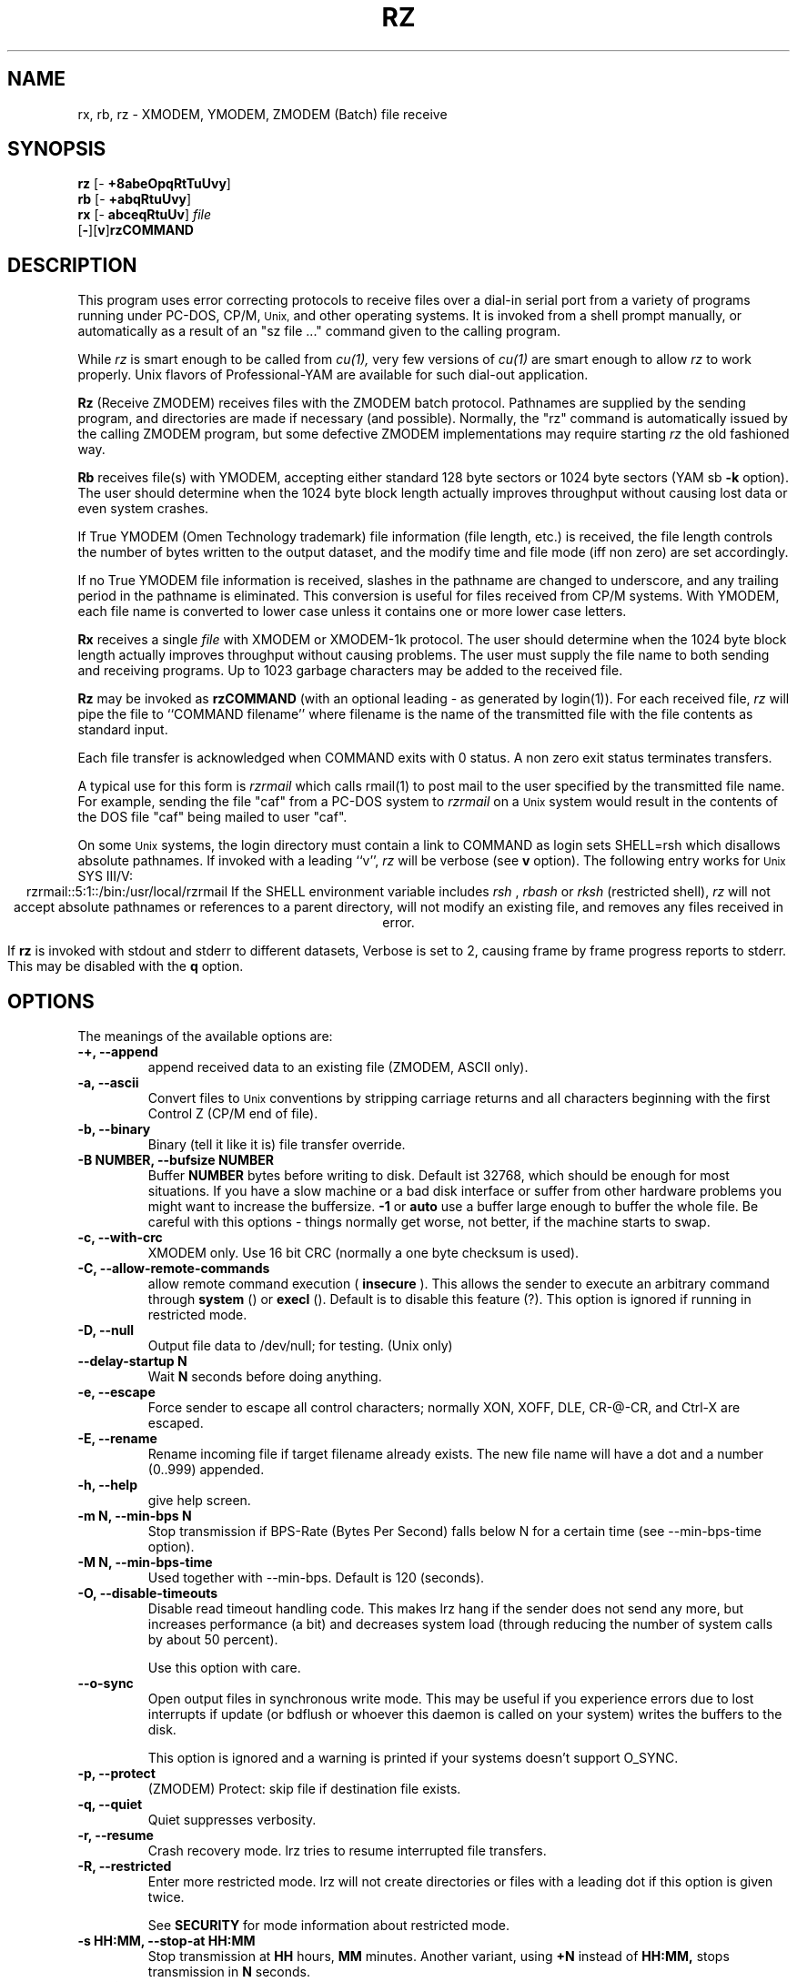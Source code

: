 '\"
'\" Revision Level 
'\" Last Delta     04-22-88
.TH RZ 1 OMEN
.SH NAME
rx, rb, rz \- XMODEM, YMODEM, ZMODEM (Batch) file receive
.SH SYNOPSIS
.B rz
.RB [\- "\ +8abeOpqRtTuUvy" ]
.br
.B rb
.RB [\- "\ +abqRtuUvy" ]
.br
.B rx
.RB [\- "\ abceqRtuUv" ]
.I file
.br
.RB [ \- ][ v ] rzCOMMAND
.SH DESCRIPTION
This program uses error correcting protocols to receive
files over a dial-in serial port from a variety of programs running under
PC-DOS, CP/M,
.SM Unix,
and other operating systems.
It is invoked from a shell prompt
manually, or automatically as a result of an
"sz file ..." command given to the calling program.

While
.I rz
is smart enough to be called from
.I cu(1),
very few versions of
.I cu(1)
are smart enough to allow
.I rz
to work properly.
Unix flavors of Professional-YAM are available for such dial-out application.


.B Rz
(Receive ZMODEM)
receives files with the ZMODEM batch protocol.
Pathnames are supplied by the sending program,
and directories are made if necessary (and possible).
Normally, the
"rz" command is automatically issued by the calling ZMODEM program,
but some defective ZMODEM implementations may require starting
.I rz
the old fashioned way.


.B Rb
receives file(s) with YMODEM,
accepting either standard 128 byte sectors or
1024 byte sectors
(YAM sb
.B -k
option).
The user should determine when
the 1024 byte block length
actually improves throughput without causing lost data
or even system crashes.

If True YMODEM (Omen Technology trademark) file information (file length, etc.)
is received,
the file length controls the number of bytes written to
the output dataset,
and the modify time and file mode
(iff non zero)
are set accordingly.

If no True YMODEM file information is received,
slashes in the pathname are changed to underscore,
and any trailing period in the pathname is eliminated.
This conversion is useful for files received from CP/M systems.
With YMODEM, each file name is converted to lower case
unless it contains one or more lower case letters.


.B Rx
receives a single
.I file
with XMODEM or XMODEM-1k protocol.
The user should determine when
the 1024 byte block length
actually improves throughput without causing problems.
The user must supply the file name to both sending and receiving programs.
Up to 1023 garbage characters may be added to the received file.


.B Rz
may be invoked as
.B rzCOMMAND
(with an optional leading \- as generated by login(1)).
For each received file,
.I rz
will pipe the file to ``COMMAND filename''
where filename is the name of the transmitted file
with the file contents as standard input.

Each file transfer is acknowledged when COMMAND exits with 0 status.
A non zero exit status terminates transfers.

A typical use for this form is
.I rzrmail
which calls rmail(1)
to post mail to the user specified by the transmitted file name.
For example, sending the file "caf" from a PC-DOS system to
.I rzrmail
on a
.SM Unix
system
would result in the contents of the DOS file "caf" being mailed to user "caf".

On some
.SM Unix
systems, the login directory must contain a link to
COMMAND as login sets SHELL=rsh which disallows absolute
pathnames.
If invoked with a leading ``v'',
.I rz
will be verbose (see 
.B v
option).
The following entry works for
.SM Unix
SYS III/V:
.ce
rzrmail::5:1::/bin:/usr/local/rzrmail
If the SHELL environment variable includes
.I "rsh"
,
.I "rbash"
or
.I "rksh"
(restricted shell),
.I rz
will not accept absolute pathnames
or references to a parent directory,
will not modify an existing file, and
removes any files received in error.

If
.B rz
is invoked with stdout and stderr to different datasets,
Verbose is set to 2, causing frame by frame progress reports
to stderr.
This may be disabled with the
.B q
option.

.SH OPTIONS
The meanings of the available options are:
.PP
.PD 0
.TP
.B "-+, --append"
append received data to an existing file (ZMODEM, ASCII only).
.TP
.B "-a, --ascii"
Convert files to
.SM Unix
conventions by stripping carriage returns and all characters
beginning with the first Control Z (CP/M end of file).
.TP
.B "-b, --binary"
Binary
(tell it like it is)
file transfer override.
.TP
.B "-B NUMBER, --bufsize NUMBER"
Buffer 
.B NUMBER
bytes before writing to disk. Default ist 32768, which should be enough
for most situations. If you have a slow machine or a bad disk interface
or suffer from other hardware problems you might want to increase
the buffersize.
.B -1
or
.B auto
use a buffer large enough to buffer the whole file. Be careful with this
options - things normally get worse, not better, if the machine starts
to swap.
.TP
.B "-c, --with-crc"
XMODEM only. Use 16 bit CRC (normally a one byte checksum is used).
.TP
.B "-C, --allow-remote-commands"
allow remote command execution (
.B insecure
). This allows the sender to execute an arbitrary command through
.B system
() or
.B execl
(). Default is to disable this feature (?). This option is ignored
if running in restricted mode.
.TP
.B "-D, --null"
Output file data to /dev/null; for testing.
(Unix only)
.TP
.B "--delay-startup N"
Wait 
.B N
seconds before doing anything.
.TP
.B "-e, --escape"
Force sender to escape all control characters;
normally XON, XOFF, DLE, CR-@-CR, and Ctrl-X are escaped.
.TP
.B "-E, --rename"
Rename incoming file if target filename already exists. The new file
name will have a dot and a number (0..999) appended.
.TP
.B "-h, --help"
give help screen.
.TP
.B "-m N, --min-bps N"
Stop transmission if BPS-Rate (Bytes Per Second) falls below N for a
certain time (see --min-bps-time option).
.TP
.B "-M N, --min-bps-time"
Used together with --min-bps. Default is 120 (seconds).
.TP
.B "-O, --disable-timeouts"
Disable read timeout handling code. This makes lrz hang if the
sender does not send any more, but increases performance (a bit)
and decreases system load (through reducing the number of system
calls by about 50 percent).

Use this option with care.
.TP
.B "--o-sync"
Open output files in synchronous write mode. This may be useful if you
experience errors due to lost interrupts if update (or bdflush or
whoever this daemon is called on your system) writes the buffers to the
disk.

This option is ignored and a warning is printed if your systems 
doesn't support O_SYNC.
.TP
.B "-p, --protect"
(ZMODEM) Protect: skip file if destination file exists.
.TP
.B "-q, --quiet"
Quiet suppresses verbosity.
.TP
.B "-r, --resume"
Crash recovery mode. lrz tries to resume interrupted file transfers.
.TP
.B "-R, --restricted"
Enter more restricted mode. lrz will not create directories or files
with a leading dot if this option is given twice.

See 
.B SECURITY
for mode information about restricted mode.
.TP
.B "-s HH:MM, --stop-at HH:MM"
Stop transmission at
.B HH
hours,
.B MM
minutes. Another variant, using
.B +N
instead of
.B HH:MM,
stops transmission in
.B N
seconds.
.TP
.B "-S, --timesync"
Request timesync packet from the sender. The sender sends its system time, 
causing lrz to complain about more then 60 seconds difference. 

Lrz tries to set the local system time to the remote time if this option 
is given twice (this fails if lrz is not run by root).

This option makes lrz incompatible with certain other ZModems. Don't
use it unless you know what you are doing.
.TP
.B "--syslog[=off]"
turn syslogging on or off. the default is set at configure time.
This option is ignored if no syslog support is compiled in.
.TP
.B "-t TIM, --timeout TIM"
Change timeout to
.I TIM
tenths of seconds. This is ignored if timeout handling is turned of
through the 
.B O 
option.
.TP
.B "--tcp-client ADDRESS:PORT"
Act as a tcp/ip client: Connect to the given port.

See 
.B "--tcp-server"
for more information.

.TP
.B "--tcp-server"
Act as a server: Open a socket, print out what to do, wait for connection.

You will normally not want to use this option as lrzsz is the only 
zmodem which understands what to do (private extension). You might
want to use this if you have to use zmodem (for which reason whatever),
and cannot use the 
.B --tcp
option of
.I lsz
(perhaps because your telnet doesn't allow to spawn a local program
with stdin/stdout connected to the remote side).

If you use this option you have to start 
.I lsz 
with the
.B --tcp-client ADDRESS:PORT
option. 
.I lrz will print the address and port on startup.

Use of this option imposes a security risk, somebody else could connect
to the port in between. See
.B SECURITY 
for details.
.TP
.B "-U, --unrestrict"
turn off restricted mode (this is not possible if running under
a restricted shell).
.TP
.B "--version"
prints out version number.
.TP
.B "-v, --verbose"
Verbose
causes a list of file
names to be appended to stderr.
More v's generate more output.
.TP
.B "-wN, --windowsize N"
Set window size to N.
.TP
.B "-X, --xmodem"
use XMODEM protocol.
.TP
.B "-y, --overwrite"
Yes, clobber any existing files with the same name.
.TP
.B "--ymodem"
use YMODEM protocol.
.TP
.B "-Z, --zmodem"
use ZMODEM protocol.
.PD
.ne 6
.SH SECURITY
Contrary to the original ZMODEM lrz defaults to restricted mode. In
restricted mode lrz will not accept absolute pathnames or references 
to a parent directory, will not modify an existing file, and
removes any files received in error. Remote command execution is 
disabled.

To use a more restricted mode set the environment variable 
.B ZMODEM_RESTRICTED 
or give the
.B R
option. This disables creation of subdirectories and invisible
files.

Restricted mode may be turned off with the
.B U 
option, unless lrz runs under a restricted shell.

.TP
Use of the 
.B --tcp-client 
or 
.B --tcp-server 
options imposes a security risk, as somebody else could connect to
the port before you do it, and grab your data. If there's strong
demand for a more secure mode i might introduce some sort of
password challenge.

.SH ENVIRONMENT
lrz uses the following environment variables:
.TP
.B SHELL
lrz recognizes a restricted shell if this variable includes
.I "rsh"
or
.I "rksh"
\.
.TP
.B ZMODEM_RESTRICTED
lrz enters the more restricted mode if the variable is set.
.SH EXAMPLES
.RE
(Pro-YAM command)
.RS
.I <ALT-2>
.br
Pro-YAM Command:
.I "sz *.h *.c"
.br
(This automatically invokes
.I rz
on the connected system.)
.RE
.SH SEE ALSO
ZMODEM.DOC,
YMODEM.DOC,
Professional-YAM,
crc(omen),
sz(omen),
usq(omen),
undos(omen)

Compile time options required
for various operating systems are described in the
source file.
.SH NOTES
Sending serial data to timesharing minicomputers
at sustained high speeds
has been known to cause lockups, system halts, kernel panics,
and occasional antisocial behaviour.
When experimenting with high speed input to a
system, consider rebooting the system
if the file transfers are not successful,
especially if the personality of the system appears altered.

The Unix "ulimit" parameter must be set high enough
to permit large file transfers.

The TTY input buffering on some systems may not allow long blocks
or streaming input at high speed.
You should suspect this problem when you
can't send data to the Unix system at high speeds using ZMODEM,
YMODEM-1k or XMODEM-1k,
when YMODEM with 128 byte blocks works properly.
If the system's tty line handling is really broken, the serial port
or the entire system may not survive the onslaught of long bursts
of high speed data.

The DSZ or Pro-YAM
.B "zmodem l"
numeric parameter may be set to a value between 64 and 1024 to limit the
burst length ("zmodem pl128").

32 bit CRC code courtesy Gary S. Brown.
Directory creation code from John Gilmore's PD TAR program.
.SH BUGS
Calling
.I rz
from most versions of cu(1) doesn't work because cu's receive process
fights
.I rz
for characters from the modem.

Programs that do not properly implement the specified file transfer protocol
may cause
.I sz
to "hang" the port for a minute or two.
Every reported instance of this problem has been corrected by using
ZCOMM, Pro-YAM, or other program with a correct implementation
of the specified protocol.

Many programs claiming to support YMODEM only support XMODEM with 1k blocks,
and they often don't get that quite right.

Pathnames are restricted to 127 characters.
In XMODEM single file mode, the pathname given on the command line
is still processed as described above.
The ASCII option\'s CR/LF to NL translation merely deletes CR\'s;
undos(omen) performs a more intelligent translation.
.SH "VMS VERSION"
The VMS version does not set the file time.

VMS C Standard I/O and RMS may interact to modify
file contents unexpectedly.

The VMS version does not support invocation as
.B rzCOMMAND .
The current VMS version does not support XMODEM, XMODEM-1k, or YMODEM.

According to the VMS documentation,
the buffered input routine used on the VMS version of
.I rz
introduces a delay
of up to one second for each protocol transaction.
This delay may be significant for very short files.
Removing the "#define BUFREAD" line from rz.c will
eliminate this delay at the expense of increased
CPU utilization.

The VMS version causes DCL to generate a random off the wall
error message under some error conditions; this is a result of
the incompatibility of the VMS "exit" function with the
Unix/MSDOS standard.
.SH "ZMODEM CAPABILITIES"
.I Rz
supports incoming ZMODEM binary (-b), ASCII (-a),
protect (-p),
clobber (-y),
and append (-+)
requests.
The default is protect (-p) and binary (-b).

The Unix versions support ZMODEM command execution.
.SH FILES
rz.c, crctab.c, rbsb.c, zm.c, zmodem.h Unix source files.

rz.c, crctab.c, vrzsz.c, zm.c, zmodem.h, vmodem.h, vvmodem.c,
VMS source files.
